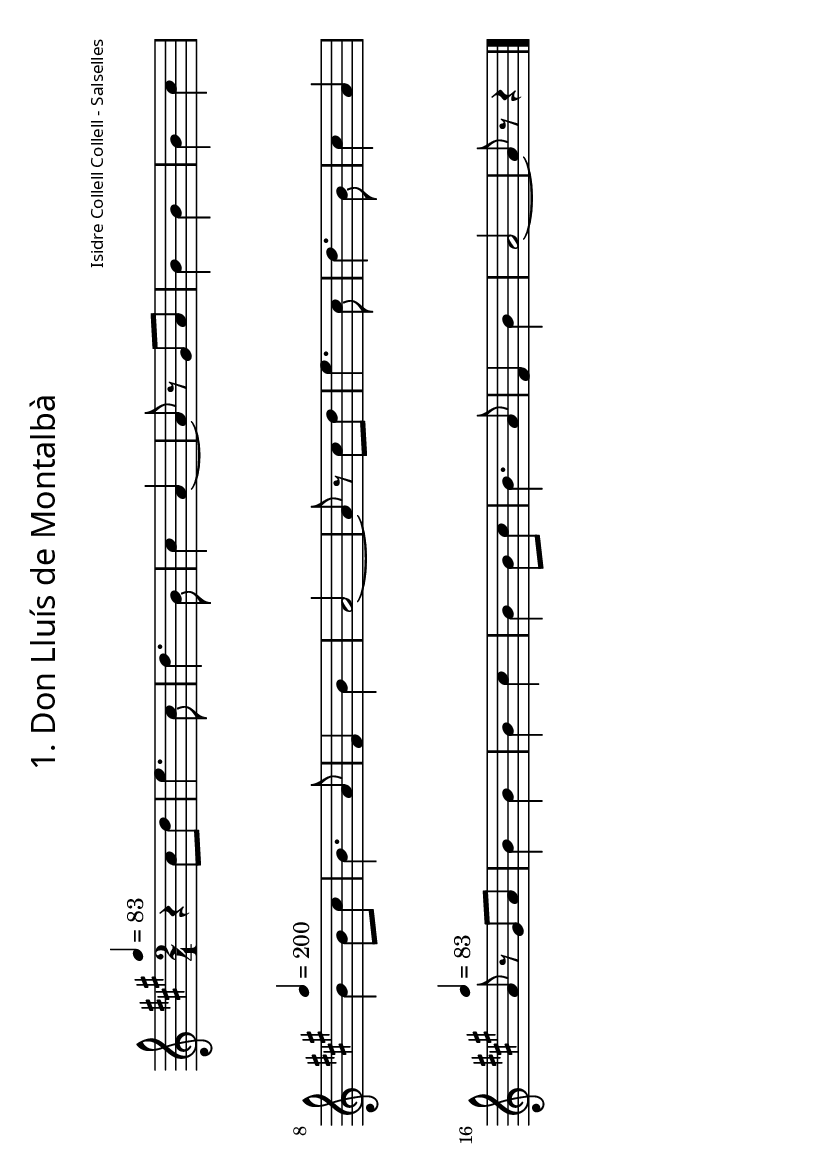 % *******************************************************
% ** FOLKLORE DEL LLUÇANÈS - JOSEP M. VILARMAU CABANES **
% ** ED. GRUP DE RECERCA FOLKLÒRICA D'OSONA *************
% ** (C) de la transcripció: Joan Quintana **************
% *******************************************************

\version "2.12.3"
\header {
	title = \markup {
         \override #'(font-name . "SpectrumMT SC")
			\fontsize #-3.5 
         "1. Don Lluís de Montalbà"
     } 
	composer = \markup {
         \override #'(font-name . "SpectrumMT SC")
			\fontsize #-5 
         "Isidre Collell Collell - Salselles"
     }
	tagline = "" %per tal d'eliminar el footer
}
#(set-default-paper-size "a6" 'landscape)


melodia =
\relative c''
{
  \set Staff.midiInstrument = #"fiddle"
  \clef treble
  \key a \major
  \time 2/4
  \tempo 4=83
r4 cis8 d e4. cis8 d4. b8 cis4 a~ a8 r gis a b4 b b cis 
\tempo 4=200
b b8 cis b4. a8 fis4 b a2~ a8 r cis d e4. cis8 d4. b8 cis4 a 
\tempo 4=83
a8 r gis a b4 b b cis b b8 cis b4. a8 fis4 b a2~ a8 r r4
\bar "|."
}

\score {
  \melodia
  \layout { #(layout-set-staff-size 15) }
  \midi { }
}

